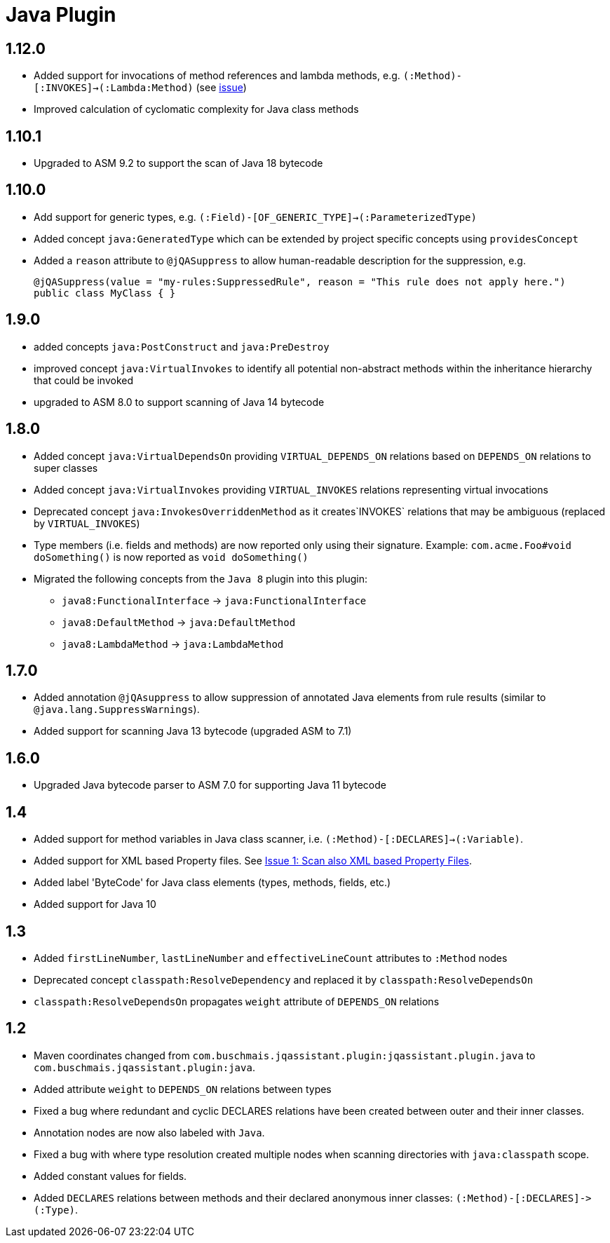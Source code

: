 
= Java Plugin

== 1.12.0

* Added support for invocations of method references and lambda methods, e.g. `(:Method)-[:INVOKES]->(:Lambda:Method)` (see https://github.com/jQAssistant/jqa-java-plugin/issues/35[issue])
* Improved calculation of cyclomatic complexity for Java class methods

== 1.10.1

* Upgraded to ASM 9.2 to support the scan of Java 18 bytecode

== 1.10.0

* Add support for generic types, e.g. `(:Field)-[OF_GENERIC_TYPE]->(:ParameterizedType)`
* Added concept `java:GeneratedType` which can be extended by project specific concepts using `providesConcept`
* Added a `reason` attribute to `@jQASuppress` to allow human-readable description for the suppression, e.g.
+
[source,java]
----
@jQASuppress(value = "my-rules:SuppressedRule", reason = "This rule does not apply here.")
public class MyClass { }
----

== 1.9.0

* added concepts `java:PostConstruct` and `java:PreDestroy`
* improved concept `java:VirtualInvokes` to identify all potential non-abstract methods within the inheritance hierarchy that could be invoked
* upgraded to ASM 8.0 to support scanning of Java 14 bytecode

== 1.8.0

* Added concept `java:VirtualDependsOn` providing `VIRTUAL_DEPENDS_ON` relations based on `DEPENDS_ON` relations to super classes
* Added concept `java:VirtualInvokes` providing `VIRTUAL_INVOKES` relations representing virtual invocations
* Deprecated concept `java:InvokesOverriddenMethod` as it creates`INVOKES` relations that may be ambiguous (replaced by `VIRTUAL_INVOKES`)
* Type members (i.e. fields and methods) are now reported only using their signature.
Example: `com.acme.Foo#void doSomething()` is now reported as `void doSomething()`
* Migrated the following concepts from the `Java 8` plugin into this plugin:
** `java8:FunctionalInterface` -> `java:FunctionalInterface`
** `java8:DefaultMethod` -> `java:DefaultMethod`
** `java8:LambdaMethod` -> `java:LambdaMethod`

== 1.7.0

* Added annotation `@jQAsuppress` to allow suppression of annotated Java elements from rule results (similar to `@java.lang.SuppressWarnings`).
* Added support for scanning Java 13 bytecode (upgraded ASM to 7.1)

== 1.6.0

* Upgraded Java bytecode parser to ASM 7.0 for supporting Java 11 bytecode

== 1.4

* Added support for method variables in Java class scanner, i.e. `(:Method)-[:DECLARES]->(:Variable)`.
* Added support for XML based Property files. See
  https://github.com/buschmais/jqa-java-plugin/issues/1[Issue 1: Scan also XML based Property Files^].
* Added label 'ByteCode' for Java class elements (types, methods, fields, etc.)
* Added support for Java 10

== 1.3

* Added `firstLineNumber`, `lastLineNumber` and `effectiveLineCount` attributes to `:Method` nodes
* Deprecated concept `classpath:ResolveDependency` and replaced it by `classpath:ResolveDependsOn`
* `classpath:ResolveDependsOn` propagates `weight` attribute of `DEPENDS_ON` relations

== 1.2

* Maven coordinates changed from `com.buschmais.jqassistant.plugin:jqassistant.plugin.java`
  to `com.buschmais.jqassistant.plugin:java`.
* Added attribute `weight` to `DEPENDS_ON` relations between types
* Fixed a bug where redundant and cyclic DECLARES relations have been created between outer and
  their inner classes.
* Annotation nodes are now also labeled with `Java`.
* Fixed a bug with where type resolution created multiple nodes when scanning directories with
  `java:classpath` scope.
* Added constant values for fields.
* Added `DECLARES` relations between methods and their declared anonymous inner
  classes: `(:Method)-[:DECLARES]\->(:Type)`.

